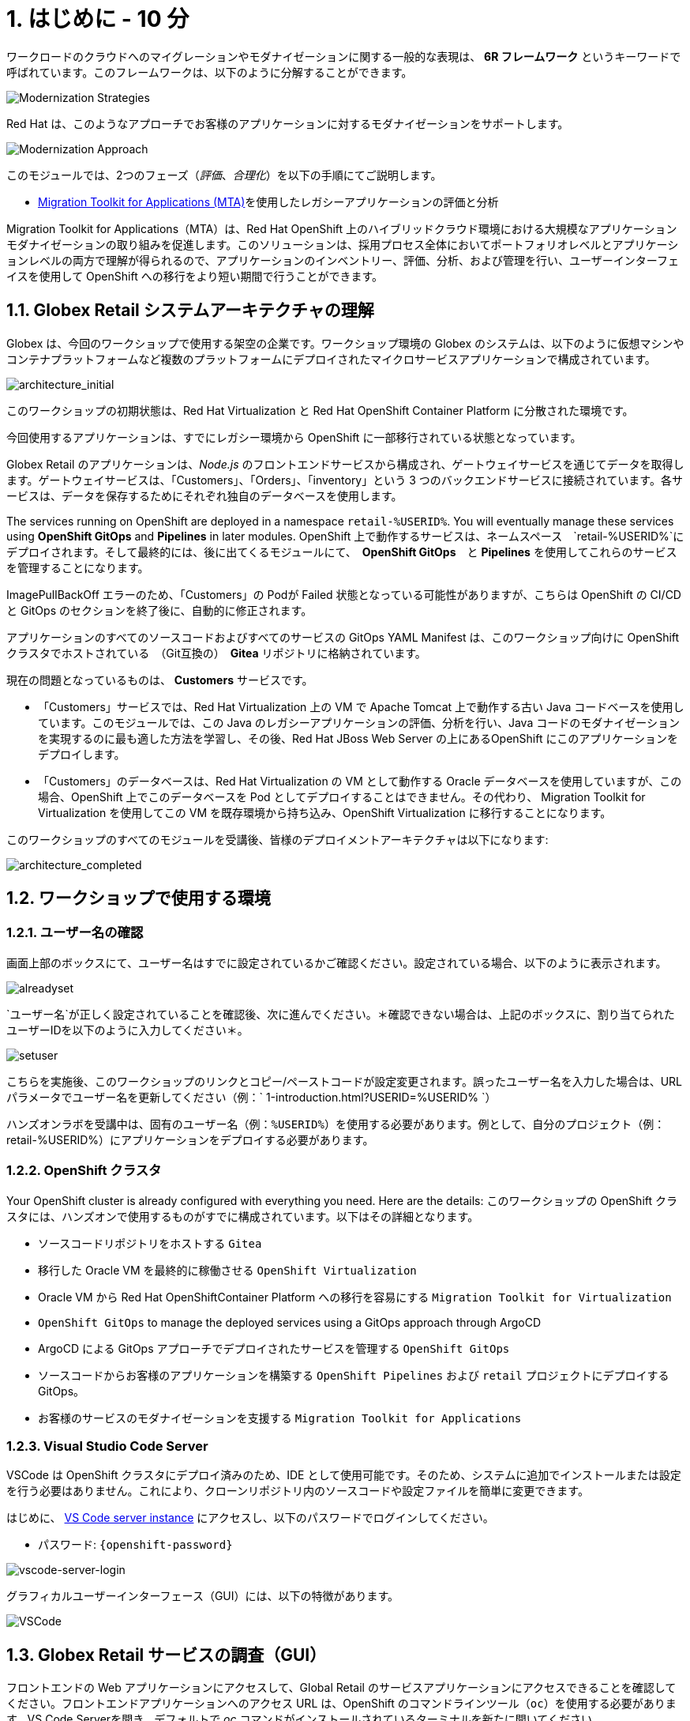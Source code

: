 = 1. はじめに - 10 分
:imagesdir: ../assets/images

ワークロードのクラウドへのマイグレーションやモダナイゼーションに関する一般的な表現は、 *6R フレームワーク* というキーワードで呼ばれています。このフレームワークは、以下のように分解することができます。

image::mod-strategies.png[Modernization Strategies]

Red Hat は、このようなアプローチでお客様のアプリケーションに対するモダナイゼーションをサポートします。

image::app-mod-approach.png[Modernization Approach]

このモジュールでは、2つのフェーズ（_評価_、_合理化_）を以下の手順にてご説明します。

* https://access.redhat.com/documentation/en-us/migration_toolkit_for_applications/6.0/html-single/introduction_to_the_migration_toolkit_for_applications/index[Migration Toolkit for Applications (MTA)^]を使用したレガシーアプリケーションの評価と分析

[注]
====
Migration Toolkit for Applications（MTA）は、Red Hat OpenShift 上のハイブリッドクラウド環境における大規模なアプリケーションモダナイゼーションの取り組みを促進します。このソリューションは、採用プロセス全体においてポートフォリオレベルとアプリケーションレベルの両方で理解が得られるので、アプリケーションのインベントリー、評価、分析、および管理を行い、ユーザーインターフェイスを使用して OpenShift への移行をより短い期間で行うことができます。
====

== 1.1. Globex Retail システムアーキテクチャの理解

Globex は、今回のワークショップで使用する架空の企業です。ワークショップ環境の Globex のシステムは、以下のように仮想マシンやコンテナプラットフォームなど複数のプラットフォームにデプロイされたマイクロサービスアプリケーションで構成されています。

image::architecture_initial.png[architecture_initial]

このワークショップの初期状態は、Red Hat Virtualization と Red Hat OpenShift Container Platform に分散された環境です。

今回使用するアプリケーションは、すでにレガシー環境から OpenShift に一部移行されている状態となっています。

Globex Retail のアプリケーションは、_Node.js_ のフロントエンドサービスから構成され、ゲートウェイサービスを通じてデータを取得します。ゲートウェイサービスは、「Customers」、「Orders」、「inventory」という 3 つのバックエンドサービスに接続されています。各サービスは、データを保存するためにそれぞれ独自のデータベースを使用します。

The services running on OpenShift are deployed in a namespace `retail-%USERID%`. You will eventually manage these services using *OpenShift GitOps* and *Pipelines* in later modules.
OpenShift 上で動作するサービスは、ネームスペース　`retail-%USERID%`にデプロイされます。そして最終的には、後に出てくるモジュールにて、　*OpenShift GitOps*　と *Pipelines* を使用してこれらのサービスを管理することになります。

[注]
====
ImagePullBackOff エラーのため、「Customers」の Podが Failed 状態となっている可能性がありますが、こちらは OpenShift の CI/CD と GitOps のセクションを終了後に、自動的に修正されます。
====

アプリケーションのすべてのソースコードおよびすべてのサービスの GitOps YAML Manifest は、このワークショップ向けに OpenShift クラスタでホストされている　（Git互換の）　*Gitea* リポジトリに格納されています。

現在の問題となっているものは、 *Customers* サービスです。

* 「Customers」サービスでは、Red Hat Virtualization 上の VM で Apache Tomcat 上で動作する古い Java コードベースを使用しています。このモジュールでは、この Java のレガシーアプリケーションの評価、分析を行い、Java コードのモダナイゼーションを実現するのに最も適した方法を学習し、その後、Red Hat JBoss Web Server の上にあるOpenShift にこのアプリケーションをデプロイします。
* 「Customers」のデータベースは、Red Hat Virtualization の VM として動作する Oracle データベースを使用していますが、この場合、OpenShift 上でこのデータベースを Pod としてデプロイすることはできません。その代わり、 Migration Toolkit for Virtualization を使用してこの VM を既存環境から持ち込み、OpenShift Virtualization に移行することになります。

このワークショップのすべてのモジュールを受講後、皆様のデプロイメントアーキテクチャは以下になります:

image::architecture_completed.png[architecture_completed]

== 1.2. ワークショップで使用する環境

=== 1.2.1. ユーザー名の確認

画面上部のボックスにて、ユーザー名はすでに設定されているかご確認ください。設定されている場合、以下のように表示されます。

image::alreadyset.png[alreadyset]

`ユーザー名`が正しく設定されていることを確認後、次に進んでください。＊確認できない場合は、上記のボックスに、割り当てられたユーザーIDを以下のように入力してください＊。

image::setuser.png[setuser]

こちらを実施後、このワークショップのリンクとコピー/ペーストコードが設定変更されます。誤ったユーザー名を入力した場合は、URL パラメータでユーザー名を更新してください（例：` 1-introduction.html?USERID=%USERID% `）

[重要]
====
ハンズオンラボを受講中は、固有のユーザー名（例：`%USERID%`）を使用する必要があります。例として、自分のプロジェクト（例：retail-%USERID%）にアプリケーションをデプロイする必要があります。
====

=== 1.2.2. OpenShift クラスタ

Your OpenShift cluster is already configured with everything you need. Here are the details:
このワークショップの OpenShift クラスタには、ハンズオンで使用するものがすでに構成されています。以下はその詳細となります。

* ソースコードリポジトリをホストする `Gitea`
* 移行した Oracle VM を最終的に稼働させる `OpenShift Virtualization`
* Oracle VM から Red Hat OpenShiftContainer Platform への移行を容易にする `Migration Toolkit for Virtualization`
* `OpenShift GitOps` to manage the deployed services using a GitOps approach through ArgoCD
* ArgoCD による GitOps アプローチでデプロイされたサービスを管理する `OpenShift GitOps`
* ソースコードからお客様のアプリケーションを構築する `OpenShift Pipelines` および `retail` プロジェクトにデプロイする GitOps。
* お客様のサービスのモダナイゼーションを支援する `Migration Toolkit for Applications`

=== 1.2.3. Visual Studio Code Server

VSCode は OpenShift クラスタにデプロイ済みのため、IDE として使用可能です。そのため、システムに追加でインストールまたは設定を行う必要はありません。これにより、クローンリポジトリ内のソースコードや設定ファイルを簡単に変更できます。

はじめに、 link:https://codeserver-codeserver-%USERID%.%SUBDOMAIN%[VS Code server instance^] にアクセスし、以下のパスワードでログインしてください。

* パスワード: `{openshift-password}`

image::vscode-server-login.png[vscode-server-login]

グラフィカルユーザーインターフェース（GUI）には、以下の特徴があります。

image::vscode.png[VSCode]

== 1.3. Globex Retail サービスの調査（GUI）

フロントエンドの Web アプリケーションにアクセスして、Global Retail のサービスアプリケーションにアクセスできることを確認してください。フロントエンドアプリケーションへのアクセス URL は、OpenShift のコマンドラインツール（`oc`）を使用する必要があります。VS Code Serverを開き、デフォルトで _oc_ コマンドがインストールされているターミナルを新たに開いてください。

VS Code のターミナルメニューにある　`新しいターミナル`　をクリックし、新しいターミナルが開いたら、以下の _oc_ コマンドを実行してください

[.console-input]
[source,bash]
----
oc login -u %USERID% -p openshift https://openshift.default.svc:443
----

image::vscode-terminal.png[vscode-terminal]

[注]
====
コピー&ペーストの許可に関する *「See text andimages copied to the clipboard」* というポップアップメッセージが表示されたら、 `Allow` をクリックします。その際に、ターミナルで `「Use insecure connections?」` というメッセージも表示される可能性もありますが、その場合は、 `y` を入力してください。
====

フロントエンドアプリケーションの `ルート` URL を検索するため、 VS Code Server のターミナルで、以下の `oc` コマンドを実行してください。

[.console-input]
[source,bash,subs="+attributes,macros+"]
----
oc get route ordersfrontend -n retail-%USERID%
----

以下は出力内容の一例です。

[.console-output]
[source,bash,subs="+attributes,macros+"]
----
NAME             HOST/PORT                                                                PATH   SERVICES         PORT   TERMINATION     WILDCARD
ordersfrontend   ordersfrontend-retail-%USERID%.%SUBDOMAIN%          ordersfrontend   web    edge/Redirect   None
----

ブラウザのアドレスバーに `HOST/PORT` に上記のホスト名を入力し、オーダーに対してのフロントエンドルートに移動します。

image::frontend.png[Frontend]

左側の 3 つのパネルをクリックしてください。

* `Customers` には、_フルネーム、都市名、国名、ユーザー名_などの顧客情報の一覧が表示されます。
* `Orders` には、関連する顧客データを含む現在のオーダー情報が表示されます
* `Products` には、現在の在庫情報が表示されます。

== 1.4. お客様データへのアクセス

RHV 環境には Oracle Database VM がデプロイされているだけでなく、Apache Tomcat 上で、お客様の古いアプリケーションを実行する別の VM もホスティングされています。

ターミナルウィンドウから `curl` コマンドを実行し、アプリケーションがデータベースに接続されているかどうか確認できます。

*「Customers」サービス（Tomcat VM）* の IP アドレスを使用して、「Customers」サービスにアクセスしてください。アクセスするには、VS Code Server のターミナル（もしくは Tomcat の公開されている IP アドレスを用いてローカル環境）で、以下の _curl_ コマンドを実行します。

[.console-input]
[source,bash]
----
curl http://%TOMCATIP%:8080/customers-tomcat-0.0.1-SNAPSHOT/customers/1 ; echo
----

以下は出力内容の一例です。

[.console-output]
[source,json]
----
{"id":1,"username":"phlegm_master_19","name":"Guybrush","surname":"Threepwood","address":"1060 West Addison","zipCode":"ME-001","city":"Melee Town","country":"Melee Island"}
----

別のお客様データを取得してください。

[.console-input]
[source,bash]
----
curl http://%TOMCATIP%:8080/customers-tomcat-0.0.1-SNAPSHOT/customers/2 ; echo
----

以下は出力内容の一例です。

[.console-output]
[source,json]
----
{"id":2,"username":"hate_guybrush","name":"Pirate","surname":"Lechuck","address":"Caverns of Meat, no number","zipCode":"MO-666","city":"Giant Monkey Head","country":"Monkey Island"}
----

== おめでとうございます。

以上で、アプリケーションのアーキテクチャの学習、ワークショップの環境の確認が完了しました。

次のステップでは、サイロ化した現在のアプリケーションのポートフォリオを評価し、モダナイゼーションを実施する中で、考慮しなければならない問題やリスクを特定することから、モダナイゼーションへ向けたプロセスを開始します。
